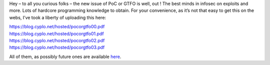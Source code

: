 Hey – to all you curious folks – the new issue of PoC or GTFO is well,
out ! The best minds in infosec on exploits and more. Lots of hardcore
programming knowledge to obtain. For your convenience, as it’s not that
easy to get this on the webs, I’ve took a liberty of uploading this
here: 

| https://blog.cyplo.net/hosted/pocorgtfo00.pdf
| https://blog.cyplo.net/hosted/pocorgtfo01.pdf
| https://blog.cyplo.net/hosted/pocorgtfo02.pdf
| https://blog.cyplo.net/hosted/pocorgtfo03.pdf 

All of them, as possibly future ones are available `here <https://blog.cyplo.net/hosted-here/>`__.

